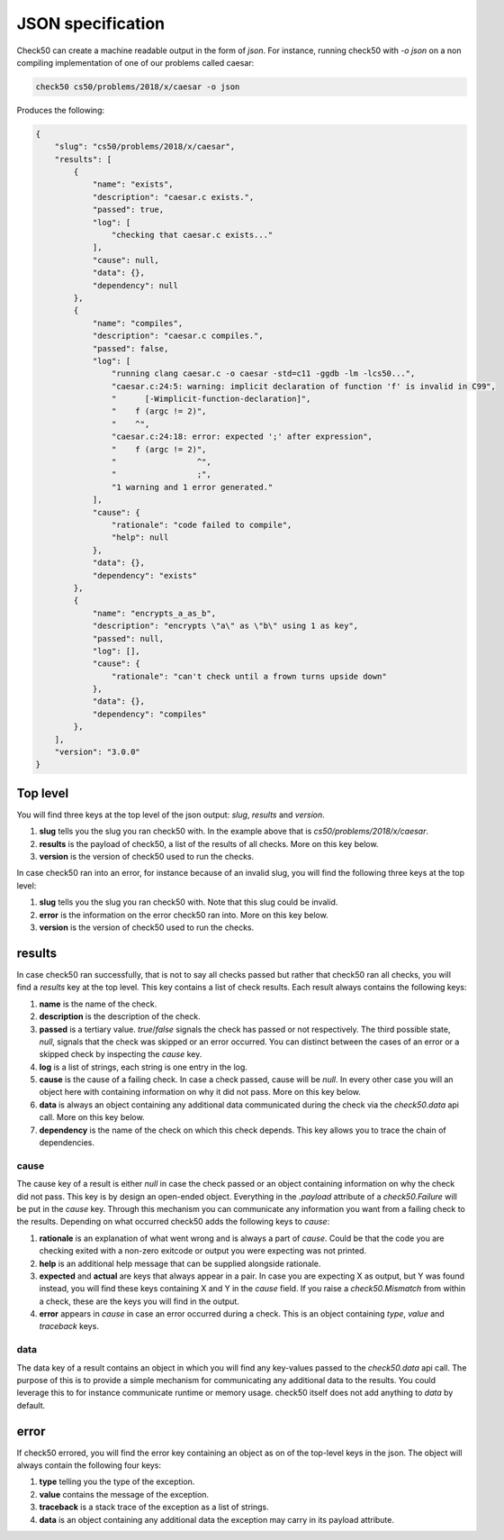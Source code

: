 .. _json_specification:

JSON specification
==========================
Check50 can create a machine readable output in the form of `json`. For instance, running check50 with `-o json` on a non compiling implementation of one of our problems called caesar:

.. code-block:: bash

    check50 cs50/problems/2018/x/caesar -o json

Produces the following:

.. code-block:: json

    {
        "slug": "cs50/problems/2018/x/caesar",
        "results": [
            {
                "name": "exists",
                "description": "caesar.c exists.",
                "passed": true,
                "log": [
                    "checking that caesar.c exists..."
                ],
                "cause": null,
                "data": {},
                "dependency": null
            },
            {
                "name": "compiles",
                "description": "caesar.c compiles.",
                "passed": false,
                "log": [
                    "running clang caesar.c -o caesar -std=c11 -ggdb -lm -lcs50...",
                    "caesar.c:24:5: warning: implicit declaration of function 'f' is invalid in C99",
                    "      [-Wimplicit-function-declaration]",
                    "    f (argc != 2)",
                    "    ^",
                    "caesar.c:24:18: error: expected ';' after expression",
                    "    f (argc != 2)",
                    "                 ^",
                    "                 ;",
                    "1 warning and 1 error generated."
                ],
                "cause": {
                    "rationale": "code failed to compile",
                    "help": null
                },
                "data": {},
                "dependency": "exists"
            },
            {
                "name": "encrypts_a_as_b",
                "description": "encrypts \"a\" as \"b\" using 1 as key",
                "passed": null,
                "log": [],
                "cause": {
                    "rationale": "can't check until a frown turns upside down"
                },
                "data": {},
                "dependency": "compiles"
            },
        ],
        "version": "3.0.0"
    }

Top level
*************************
You will find three keys at the top level of the json output: `slug`, `results` and `version`.

1. **slug** tells you the slug you ran check50 with. In the example above that is `cs50/problems/2018/x/caesar`.
2. **results** is the payload of check50, a list of the results of all checks. More on this key below.
3. **version** is the version of check50 used to run the checks.

In case check50 ran into an error, for instance because of an invalid slug, you will find the following three keys at the top level:

1. **slug** tells you the slug you ran check50 with. Note that this slug could be invalid.
2. **error** is the information on the error check50 ran into. More on this key below.
3. **version** is the version of check50 used to run the checks.

results
*************************
In case check50 ran successfully, that is not to say all checks passed but rather that check50 ran all checks, you will find a `results` key at the top level. This key contains a list of check results. Each result always contains the following keys:

1. **name** is the name of the check.
2. **description** is the description of the check.
3. **passed** is a tertiary value. `true`/`false` signals the check has passed or not respectively. The third possible state, `null`, signals that the check was skipped or an error occurred. You can distinct between the cases of an error or a skipped check by inspecting the `cause` key.
4. **log** is a list of strings, each string is one entry in the log.
5. **cause** is the cause of a failing check. In case a check passed, cause will be `null`. In every other case you will an object here with containing information on why it did not pass. More on this key below.
6. **data** is always an object containing any additional data communicated during the check via the `check50.data` api call. More on this key below.
7. **dependency** is the name of the check on which this check depends. This key allows you to trace the chain of dependencies.

*************************
cause
*************************
The cause key of a result is either `null` in case the check passed or an object containing information on why the check did not pass. This key is by design an open-ended object. Everything in the `.payload` attribute of a `check50.Failure` will be put in the `cause` key. Through this mechanism you can communicate any information you want from a failing check to the results. Depending on what occurred check50 adds the following keys to `cause`:

1. **rationale** is an explanation of what went wrong and is always a part of `cause`. Could be that the code you are checking exited with a non-zero exitcode or output you were expecting was not printed.
2. **help** is an additional help message that can be supplied alongside rationale.
3. **expected** and **actual** are keys that always appear in a pair. In case you are expecting X as output, but Y was found instead, you will find these keys containing X and Y in the `cause` field. If you raise a `check50.Mismatch` from within a check, these are the keys you will find in the output.
4. **error** appears in `cause` in case an error occurred during a check. This is an object containing `type`, `value` and `traceback` keys.

*************************
data
*************************
The data key of a result contains an object in which you will find any key-values passed to the `check50.data` api call. The purpose of this is to provide a simple mechanism for communicating any additional data to the results. You could leverage this to for instance communicate runtime or memory usage. check50 itself does not add anything to `data` by default.


error
*************************
If check50 errored, you will find the error key containing an object as on of the top-level keys in the json. The object will always contain the following four keys:

1. **type** telling you the type of the exception.
2. **value** contains the message of the exception.
3. **traceback** is a stack trace of the exception as a list of strings.
4. **data** is an object containing any additional data the exception may carry in its payload attribute.
